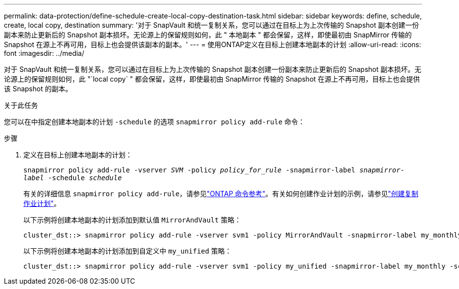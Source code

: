 ---
permalink: data-protection/define-schedule-create-local-copy-destination-task.html 
sidebar: sidebar 
keywords: define, schedule, create, local copy, destination 
summary: '对于 SnapVault 和统一复制关系，您可以通过在目标上为上次传输的 Snapshot 副本创建一份副本来防止更新后的 Snapshot 副本损坏。无论源上的保留规则如何，此 " 本地副本 " 都会保留，这样，即使最初由 SnapMirror 传输的 Snapshot 在源上不再可用，目标上也会提供该副本的副本。' 
---
= 使用ONTAP定义在目标上创建本地副本的计划
:allow-uri-read: 
:icons: font
:imagesdir: ../media/


[role="lead"]
对于 SnapVault 和统一复制关系，您可以通过在目标上为上次传输的 Snapshot 副本创建一份副本来防止更新后的 Snapshot 副本损坏。无论源上的保留规则如何，此 "`local copy` " 都会保留，这样，即使最初由 SnapMirror 传输的 Snapshot 在源上不再可用，目标上也会提供该 Snapshot 的副本。

.关于此任务
您可以在中指定创建本地副本的计划 `-schedule` 的选项 `snapmirror policy add-rule` 命令：

.步骤
. 定义在目标上创建本地副本的计划：
+
`snapmirror policy add-rule -vserver _SVM_ -policy _policy_for_rule_ -snapmirror-label _snapmirror-label_ -schedule _schedule_`

+
有关的详细信息 `snapmirror policy add-rule`，请参见link:https://docs.netapp.com/us-en/ontap-cli/snapmirror-policy-add-rule.html["ONTAP 命令参考"^]。有关如何创建作业计划的示例，请参见link:create-replication-job-schedule-task.html["创建复制作业计划"]。

+
以下示例将创建本地副本的计划添加到默认值 `MirrorAndVault` 策略：

+
[listing]
----
cluster_dst::> snapmirror policy add-rule -vserver svm1 -policy MirrorAndVault -snapmirror-label my_monthly -schedule my_monthly
----
+
以下示例将创建本地副本的计划添加到自定义中 `my_unified` 策略：

+
[listing]
----
cluster_dst::> snapmirror policy add-rule -vserver svm1 -policy my_unified -snapmirror-label my_monthly -schedule my_monthly
----

